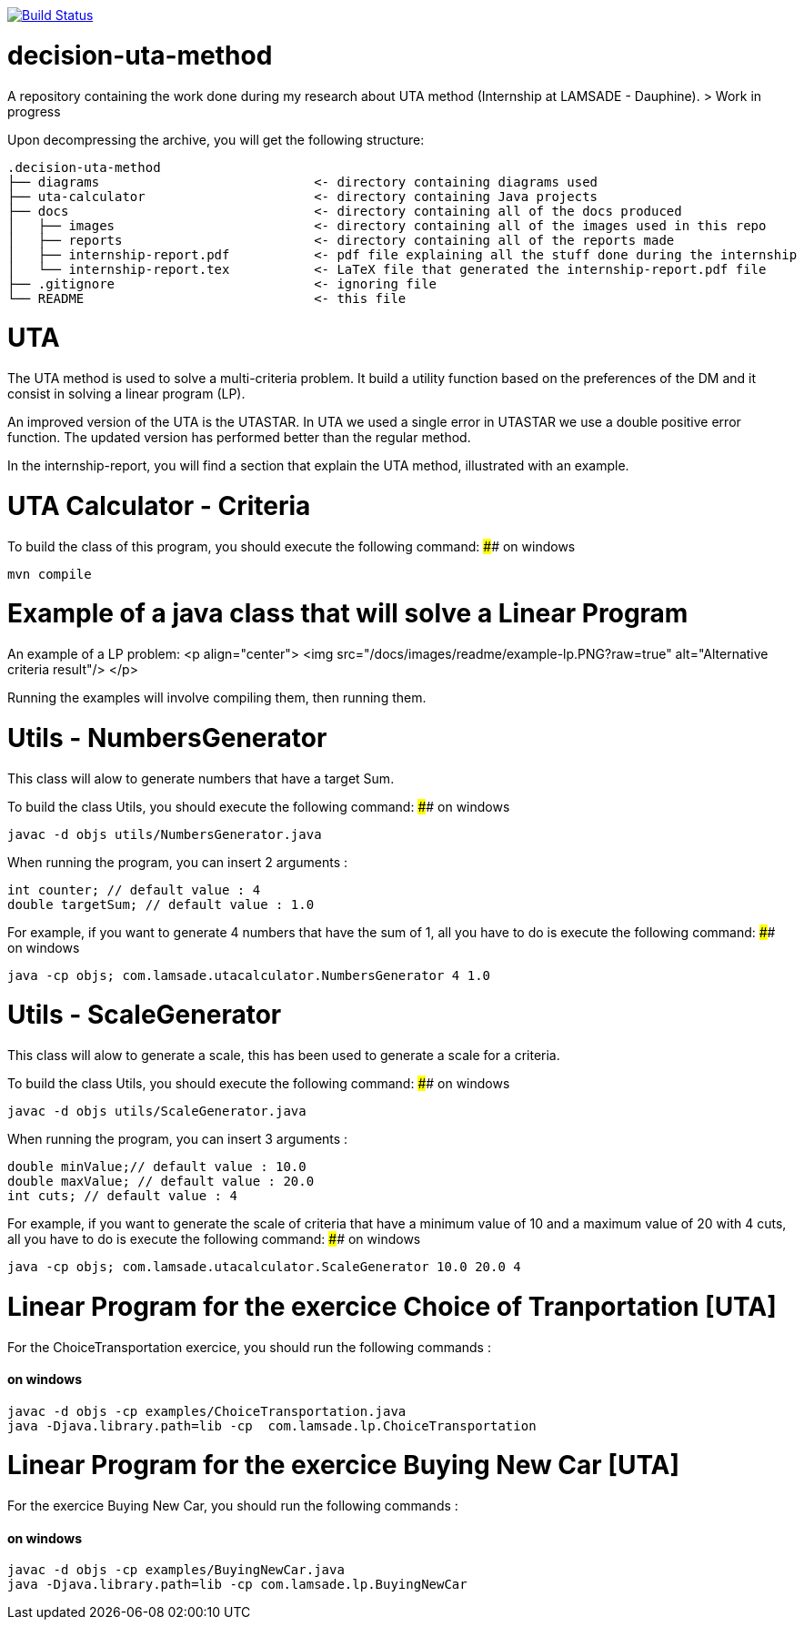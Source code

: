 image:https://travis-ci.org/tonyseg/DebaTheoDeci.svg?branch=master["Build Status", link="https://travis-ci.org/tonyseg/DebaTheoDeci"]

# decision-uta-method
A repository containing the work done during my research about UTA method (Internship at LAMSADE - Dauphine).
> Work in progress 

Upon decompressing the archive, you will get the following structure:
```
.decision-uta-method
├── diagrams                            <- directory containing diagrams used
├── uta-calculator                      <- directory containing Java projects
├── docs                                <- directory containing all of the docs produced
│   ├── images                          <- directory containing all of the images used in this repo
│   ├── reports                         <- directory containing all of the reports made
│   ├── internship-report.pdf           <- pdf file explaining all the stuff done during the internship
│   └── internship-report.tex           <- LaTeX file that generated the internship-report.pdf file
├── .gitignore                          <- ignoring file
└── README                              <- this file
```

# UTA
The UTA method is used to solve a multi-criteria problem. It build a utility function based on the preferences of the DM and it consist in solving a linear program (LP).

An improved version of the UTA is the UTASTAR. In UTA we used a single error in UTASTAR we use a double positive error function. The updated version has performed better than the regular method. 

In the internship-report, you will find a section that explain the UTA method, illustrated with an example. 

# UTA Calculator - Criteria

To build the class of this program, you should execute the following command: 
#### on windows
```bash
mvn compile
```

# Example of a java class that will solve a Linear Program
An example of a LP problem: 
<p align="center">
  <img src="/docs/images/readme/example-lp.PNG?raw=true" alt="Alternative criteria result"/>
</p>

Running the examples will involve compiling them, then running them. 
  
# Utils - NumbersGenerator
This class will alow to generate numbers that have a target Sum. 

To build the class Utils, you should execute the following command: 
#### on windows
```bash
javac -d objs utils/NumbersGenerator.java 
```

When running the program, you can insert 2 arguments : 
```java
int counter; // default value : 4 
double targetSum; // default value : 1.0
```

For example, if you want to generate 4 numbers that have the sum of 1, all you have to do is execute the following command: 
#### on windows
```bash
java -cp objs; com.lamsade.utacalculator.NumbersGenerator 4 1.0  
```

# Utils - ScaleGenerator
This class will alow to generate a scale, this has been used to generate a scale for a criteria. 

To build the class Utils, you should execute the following command: 
#### on windows
```bash
javac -d objs utils/ScaleGenerator.java 
```

When running the program, you can insert 3 arguments : 
```java
double minValue;// default value : 10.0
double maxValue; // default value : 20.0 
int cuts; // default value : 4
```

For example, if you want to generate the scale of criteria that have a minimum value of 10 and a maximum value of 20 with 4 cuts, all you have to do is execute the following command: 
#### on windows
```bash
java -cp objs; com.lamsade.utacalculator.ScaleGenerator 10.0 20.0 4  
```

# Linear Program for the exercice Choice of Tranportation [UTA]
For the ChoiceTransportation exercice, you should run the following commands : 

#### on windows
```bash
javac -d objs -cp examples/ChoiceTransportation.java
java -Djava.library.path=lib -cp  com.lamsade.lp.ChoiceTransportation
```

# Linear Program for the exercice Buying New Car [UTA]
For the exercice Buying New Car, you should run the following commands : 

#### on windows
```bash
javac -d objs -cp examples/BuyingNewCar.java
java -Djava.library.path=lib -cp com.lamsade.lp.BuyingNewCar
```

